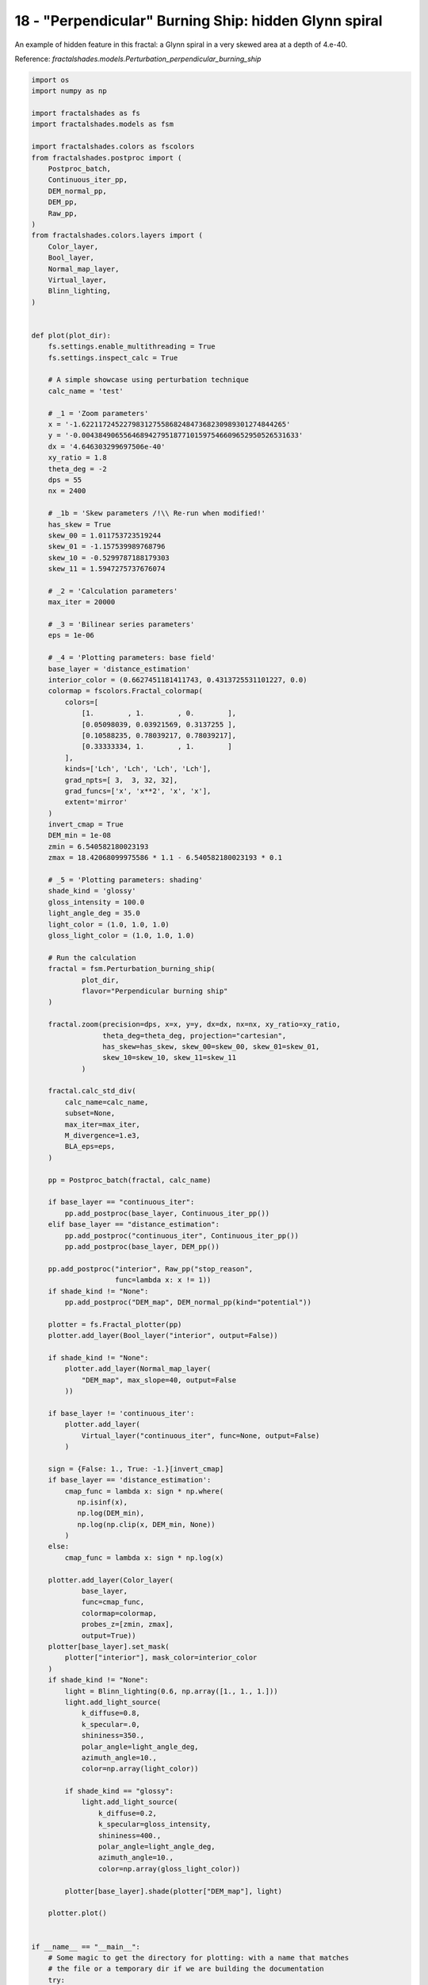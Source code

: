 
.. DO NOT EDIT.
.. THIS FILE WAS AUTOMATICALLY GENERATED BY SPHINX-GALLERY.
.. TO MAKE CHANGES, EDIT THE SOURCE PYTHON FILE:
.. "examples/batch_mode/18-perpendicular_burning_ship_glynn.py"
.. LINE NUMBERS ARE GIVEN BELOW.

.. only:: html

    .. note::
        :class: sphx-glr-download-link-note

        Click :ref:`here <sphx_glr_download_examples_batch_mode_18-perpendicular_burning_ship_glynn.py>`
        to download the full example code

.. rst-class:: sphx-glr-example-title

.. _sphx_glr_examples_batch_mode_18-perpendicular_burning_ship_glynn.py:


======================================================
18 - "Perpendicular" Burning Ship: hidden Glynn spiral
======================================================

An example of hidden feature in this fractal:
a Glynn spiral in a very skewed area at a depth of 4.e-40.

Reference:
`fractalshades.models.Perturbation_perpendicular_burning_ship`

.. GENERATED FROM PYTHON SOURCE LINES 13-193



.. image-sg:: /examples/batch_mode/images/sphx_glr_18-perpendicular_burning_ship_glynn_001.png
   :alt: 18 perpendicular burning ship glynn
   :srcset: /examples/batch_mode/images/sphx_glr_18-perpendicular_burning_ship_glynn_001.png
   :class: sphx-glr-single-img





.. code-block:: default


    import os
    import numpy as np

    import fractalshades as fs
    import fractalshades.models as fsm

    import fractalshades.colors as fscolors
    from fractalshades.postproc import (
        Postproc_batch,
        Continuous_iter_pp,
        DEM_normal_pp,
        DEM_pp,
        Raw_pp,
    )
    from fractalshades.colors.layers import (
        Color_layer,
        Bool_layer,
        Normal_map_layer,
        Virtual_layer,
        Blinn_lighting,
    )


    def plot(plot_dir):
        fs.settings.enable_multithreading = True
        fs.settings.inspect_calc = True

        # A simple showcase using perturbation technique
        calc_name = 'test'

        # _1 = 'Zoom parameters'
        x = '-1.6221172452279831275586824847368230989301274844265'
        y = '-0.0043849065564689427951877101597546609652950526531633'
        dx = '4.646303299697506e-40'
        xy_ratio = 1.8
        theta_deg = -2
        dps = 55
        nx = 2400

        # _1b = 'Skew parameters /!\\ Re-run when modified!'
        has_skew = True
        skew_00 = 1.011753723519244
        skew_01 = -1.157539989768796
        skew_10 = -0.5299787188179303
        skew_11 = 1.5947275737676074

        # _2 = 'Calculation parameters'
        max_iter = 20000

        # _3 = 'Bilinear series parameters'
        eps = 1e-06

        # _4 = 'Plotting parameters: base field'
        base_layer = 'distance_estimation'
        interior_color = (0.6627451181411743, 0.4313725531101227, 0.0)
        colormap = fscolors.Fractal_colormap(
            colors=[
                [1.        , 1.        , 0.        ],
                [0.05098039, 0.03921569, 0.3137255 ],
                [0.10588235, 0.78039217, 0.78039217],
                [0.33333334, 1.        , 1.        ]
            ],
            kinds=['Lch', 'Lch', 'Lch', 'Lch'],
            grad_npts=[ 3,  3, 32, 32],
            grad_funcs=['x', 'x**2', 'x', 'x'],
            extent='mirror'
        )
        invert_cmap = True
        DEM_min = 1e-08
        zmin = 6.540582180023193
        zmax = 18.42068099975586 * 1.1 - 6.540582180023193 * 0.1

        # _5 = 'Plotting parameters: shading'
        shade_kind = 'glossy'
        gloss_intensity = 100.0
        light_angle_deg = 35.0
        light_color = (1.0, 1.0, 1.0)
        gloss_light_color = (1.0, 1.0, 1.0)

        # Run the calculation
        fractal = fsm.Perturbation_burning_ship(
                plot_dir,
                flavor="Perpendicular burning ship"
        )

        fractal.zoom(precision=dps, x=x, y=y, dx=dx, nx=nx, xy_ratio=xy_ratio,
                     theta_deg=theta_deg, projection="cartesian",
                     has_skew=has_skew, skew_00=skew_00, skew_01=skew_01,
                     skew_10=skew_10, skew_11=skew_11
                )

        fractal.calc_std_div(
            calc_name=calc_name,
            subset=None,
            max_iter=max_iter,
            M_divergence=1.e3,
            BLA_eps=eps,
        )

        pp = Postproc_batch(fractal, calc_name)
    
        if base_layer == "continuous_iter":
            pp.add_postproc(base_layer, Continuous_iter_pp())
        elif base_layer == "distance_estimation":
            pp.add_postproc("continuous_iter", Continuous_iter_pp())
            pp.add_postproc(base_layer, DEM_pp())

        pp.add_postproc("interior", Raw_pp("stop_reason",
                        func=lambda x: x != 1))
        if shade_kind != "None":
            pp.add_postproc("DEM_map", DEM_normal_pp(kind="potential"))

        plotter = fs.Fractal_plotter(pp)   
        plotter.add_layer(Bool_layer("interior", output=False))

        if shade_kind != "None":
            plotter.add_layer(Normal_map_layer(
                "DEM_map", max_slope=40, output=False
            ))

        if base_layer != 'continuous_iter':
            plotter.add_layer(
                Virtual_layer("continuous_iter", func=None, output=False)
            )

        sign = {False: 1., True: -1.}[invert_cmap]
        if base_layer == 'distance_estimation':
            cmap_func = lambda x: sign * np.where(
               np.isinf(x),
               np.log(DEM_min),
               np.log(np.clip(x, DEM_min, None))
            )
        else:
            cmap_func = lambda x: sign * np.log(x)

        plotter.add_layer(Color_layer(
                base_layer,
                func=cmap_func,
                colormap=colormap,
                probes_z=[zmin, zmax],
                output=True))
        plotter[base_layer].set_mask(
            plotter["interior"], mask_color=interior_color
        )
        if shade_kind != "None":
            light = Blinn_lighting(0.6, np.array([1., 1., 1.]))
            light.add_light_source(
                k_diffuse=0.8,
                k_specular=.0,
                shininess=350.,
                polar_angle=light_angle_deg,
                azimuth_angle=10.,
                color=np.array(light_color))

            if shade_kind == "glossy":
                light.add_light_source(
                    k_diffuse=0.2,
                    k_specular=gloss_intensity,
                    shininess=400.,
                    polar_angle=light_angle_deg,
                    azimuth_angle=10.,
                    color=np.array(gloss_light_color))

            plotter[base_layer].shade(plotter["DEM_map"], light)

        plotter.plot()


    if __name__ == "__main__":
        # Some magic to get the directory for plotting: with a name that matches
        # the file or a temporary dir if we are building the documentation
        try:
            realpath = os.path.realpath(__file__)
            plot_dir = os.path.splitext(realpath)[0]
            plot(plot_dir)
        except NameError:
            import tempfile
            with tempfile.TemporaryDirectory() as plot_dir:
                fs.utils.exec_no_output(plot, plot_dir)


.. rst-class:: sphx-glr-timing

   **Total running time of the script:** ( 0 minutes  51.564 seconds)


.. _sphx_glr_download_examples_batch_mode_18-perpendicular_burning_ship_glynn.py:

.. only:: html

  .. container:: sphx-glr-footer sphx-glr-footer-example


    .. container:: sphx-glr-download sphx-glr-download-python

      :download:`Download Python source code: 18-perpendicular_burning_ship_glynn.py <18-perpendicular_burning_ship_glynn.py>`

    .. container:: sphx-glr-download sphx-glr-download-jupyter

      :download:`Download Jupyter notebook: 18-perpendicular_burning_ship_glynn.ipynb <18-perpendicular_burning_ship_glynn.ipynb>`


.. only:: html

 .. rst-class:: sphx-glr-signature

    `Gallery generated by Sphinx-Gallery <https://sphinx-gallery.github.io>`_
